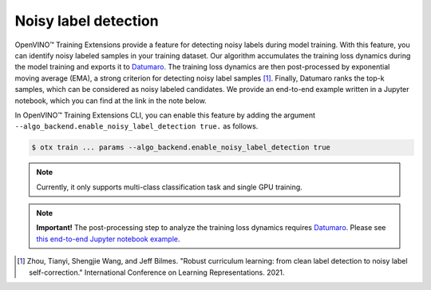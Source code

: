 Noisy label detection
=====================

OpenVINO™ Training Extensions provide a feature for detecting noisy labels during model training.
With this feature, you can identify noisy labeled samples in your training dataset.
Our algorithm accumulates the training loss dynamics during the model training
and exports it to `Datumaro <https://github.com/openvinotoolkit/datumaro>`_.
The training loss dynamics are then post-processed by exponential moving average (EMA),
a strong criterion for detecting noisy label samples [1]_.
Finally, Datumaro ranks the top-k samples, which can be considered as noisy labeled candidates.
We provide an end-to-end example written in a Jupyter notebook, which you can find at the link in the note below.

In OpenVINO™ Training Extensions CLI, you can enable this feature
by adding the argument ``--algo_backend.enable_noisy_label_detection true.`` as follows.

.. code-block::

    $ otx train ... params --algo_backend.enable_noisy_label_detection true

.. note::
    Currently, it only supports multi-class classification task and single GPU training.

.. note:: **Important!**
    The post-processing step to analyze the training loss dynamics requires `Datumaro <https://github.com/openvinotoolkit/datumaro>`_.
    Please see `this end-to-end Jupyter notebook example <https://github.com/openvinotoolkit/datumaro/blob/develop/notebooks/10_noisy_label_detection.ipynb>`_.

.. [1] Zhou, Tianyi, Shengjie Wang, and Jeff Bilmes. "Robust curriculum learning: from clean label detection to noisy label self-correction." International Conference on Learning Representations. 2021.
